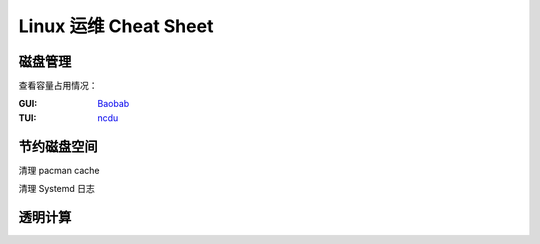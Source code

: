 ======================
Linux 运维 Cheat Sheet
======================

.. seealso:: 特定机器上的运维手册参见 :doc:`/ronin/ops/`

磁盘管理
========

查看容量占用情况：

:GUI: `Baobab <https://apps.gnome.org/zh-CN/Baobab/>`_
:TUI: `ncdu <https://dev.yorhel.nl/ncdu>`_

节约磁盘空间
============

清理 pacman cache

清理 Systemd 日志

透明计算
========

.. seealso:: :doc:`/ronin/ops/`
